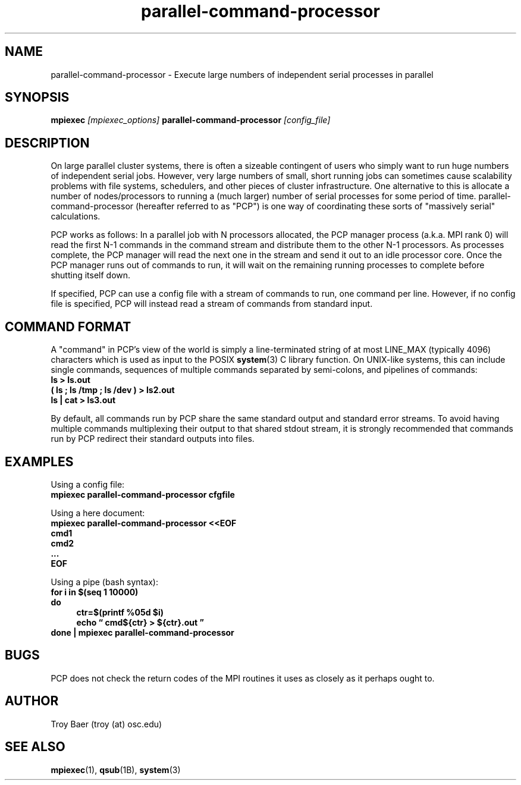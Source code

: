 .TH parallel-command-processor 1 "$Date$" "$Revision$" "PBS TOOLS"

.SH NAME
parallel-command-processor \- Execute large numbers of independent
serial processes in parallel

.SH SYNOPSIS
.BI "mpiexec " [mpiexec_options] " parallel-command-processor " [config_file]

.SH DESCRIPTION

On large parallel cluster systems, there is often a sizeable
contingent of users who simply want to run huge numbers of independent
serial jobs.  However, very large numbers of small, short running jobs
can sometimes cause scalability problems with file systems,
schedulers, and other pieces of cluster infrastructure.  One
alternative to this is allocate a number of nodes/processors to
running a (much larger) number of serial processes for some period of
time.  parallel-command-processor (hereafter referred to as "PCP") is
one way of coordinating these sorts of "massively serial"
calculations.

PCP works as follows: In a parallel job with N processors allocated,
the PCP manager process (a.k.a. MPI rank 0) will read the first N-1
commands in the command stream and distribute them to the other N-1
processors.  As processes complete, the PCP manager will read the next
one in the stream and send it out to an idle processor core.  Once the
PCP manager runs out of commands to run, it will wait on the remaining
running processes to complete before shutting itself down.

If specified, PCP can use a config file with a stream of commands to
run, one command per line.  However, if no config file is specified,
PCP will instead read a stream of commands from standard input.

.SH COMMAND FORMAT

A "command" in PCP's view of the world is simply a line-terminated
string of at most LINE_MAX (typically 4096) characters which is used
as input to the POSIX
.BR system (3)
C library function.  On UNIX-like systems, this can include single
commands, sequences of multiple commands separated by semi-colons, and
pipelines of commands:
.nf
.B ls > ls.out
.B ( ls ; ls /tmp ; ls /dev ) > ls2.out
.B ls | cat > ls3.out
.fi

By default, all commands run by PCP share the same standard output and
standard error streams.  To avoid having multiple commands
multiplexing their output to that shared stdout stream, it is strongly
recommended that commands run by PCP redirect their standard outputs
into files.

.SH EXAMPLES

Using a config file:
.nf
.B mpiexec parallel-command-processor cfgfile
.fi
.PP
Using a here document:
.nf
.B mpiexec parallel-command-processor <<EOF
.B cmd1
.B cmd2
.B ...
.B EOF
.fi
.PP
Using a pipe (bash syntax):
.nf
.B for i in $(seq 1 10000)
.B do
.RS 4
.B    ctr=$(printf "%05d" $i)
.B    echo \*(lq cmd${ctr} > ${ctr}.out \*(rq
.RE
.B done | mpiexec parallel-command-processor 
.fi

.SH BUGS

PCP does not check the return codes of the MPI routines it uses as
closely as it perhaps ought to.

.SH AUTHOR
Troy Baer (troy (at) osc.edu)

.SH SEE ALSO
.BR mpiexec (1),
.BR qsub (1B),
.BR system (3)

